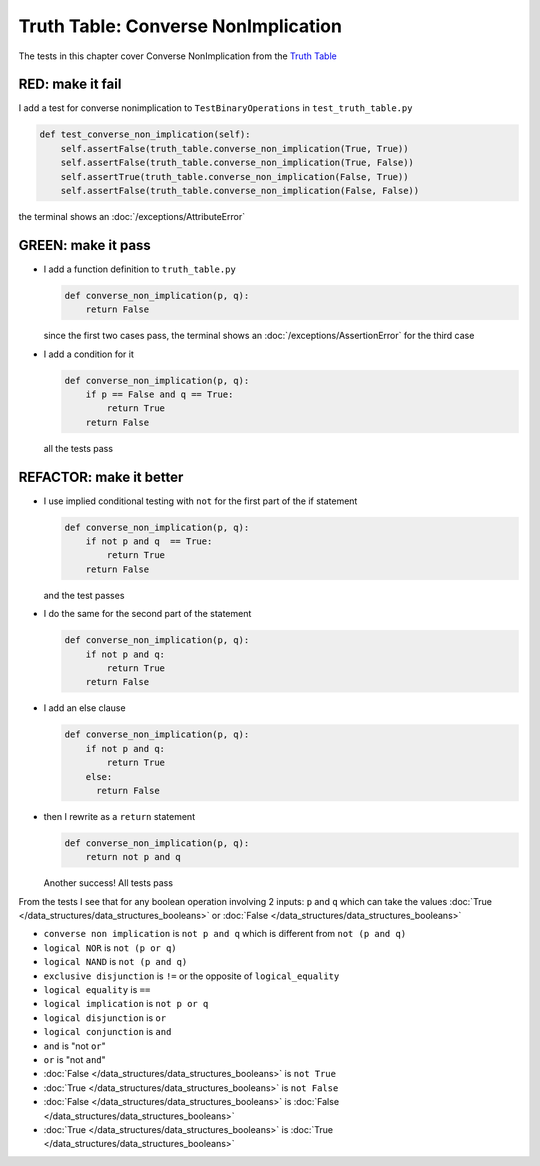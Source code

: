 
Truth Table: Converse NonImplication
====================================

The tests in this chapter cover Converse NonImplication from  the `Truth Table <https://en.wikipedia.org/wiki/Truth_table>`_


RED: make it fail
^^^^^^^^^^^^^^^^^

I add a test for converse nonimplication to ``TestBinaryOperations`` in ``test_truth_table.py``

.. code-block:: python

    def test_converse_non_implication(self):
        self.assertFalse(truth_table.converse_non_implication(True, True))
        self.assertFalse(truth_table.converse_non_implication(True, False))
        self.assertTrue(truth_table.converse_non_implication(False, True))
        self.assertFalse(truth_table.converse_non_implication(False, False))

the terminal shows an :doc:`/exceptions/AttributeError`

GREEN: make it pass
^^^^^^^^^^^^^^^^^^^

* I add a function definition to ``truth_table.py``

  .. code-block:: python

    def converse_non_implication(p, q):
        return False

  since the first two cases pass, the terminal shows an :doc:`/exceptions/AssertionError` for the third case
* I add a condition for it

  .. code-block:: python

    def converse_non_implication(p, q):
        if p == False and q == True:
            return True
        return False

  all the tests pass

REFACTOR: make it better
^^^^^^^^^^^^^^^^^^^^^^^^

* I use implied conditional testing with ``not`` for the first part of the if statement

  .. code-block:: python

    def converse_non_implication(p, q):
        if not p and q  == True:
            return True
        return False

  and the test passes

* I do the same for the second part of the statement

  .. code-block:: python

    def converse_non_implication(p, q):
        if not p and q:
            return True
        return False

* I add an else clause

  .. code-block:: python

    def converse_non_implication(p, q):
        if not p and q:
            return True
        else:
          return False

* then I rewrite as a ``return`` statement

  .. code-block:: python

    def converse_non_implication(p, q):
        return not p and q

  Another success! All tests pass

From the tests I see that for any boolean operation involving 2 inputs: ``p`` and ``q`` which can take the values :doc:`True </data_structures/data_structures_booleans>` or :doc:`False </data_structures/data_structures_booleans>`

* ``converse non implication`` is ``not p and q`` which is different from ``not (p and q)``
* ``logical NOR`` is ``not (p or q)``
* ``logical NAND`` is ``not (p and q)``
* ``exclusive disjunction`` is ``!=`` or the opposite of ``logical_equality``
* ``logical equality`` is ``==``
* ``logical implication`` is ``not p or q``
* ``logical disjunction`` is ``or``
* ``logical conjunction`` is ``and``
* ``and`` is "not ``or``"
* ``or`` is "not ``and``"
* :doc:`False </data_structures/data_structures_booleans>` is ``not True``
* :doc:`True </data_structures/data_structures_booleans>` is ``not False``
* :doc:`False </data_structures/data_structures_booleans>` is :doc:`False </data_structures/data_structures_booleans>`
* :doc:`True </data_structures/data_structures_booleans>` is :doc:`True </data_structures/data_structures_booleans>`
